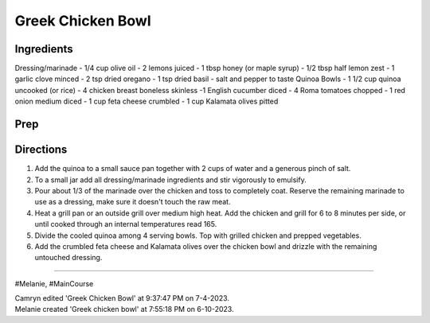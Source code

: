 Greek Chicken Bowl
###########################################################
 
Ingredients
=========================================================
 
Dressing/marinade
- 1/4 cup olive oil
- 2 lemons juiced
- 1 tbsp honey (or maple syrup)
- 1/2 tbsp half lemon zest
- 1 garlic clove minced
- 2 tsp dried oregano
- 1 tsp dried basil
- salt and pepper to taste
Quinoa Bowls
- 1 1/2 cup quinoa uncooked (or rice)
- 4 chicken breast boneless skinless
-1 English cucumber diced
- 4 Roma tomatoes chopped
- 1 red onion medium diced
- 1 cup feta cheese crumbled
- 1 cup Kalamata olives pitted
 
Prep
=========================================================
 

 
Directions
=========================================================
 
1. Add the quinoa to a small sauce pan together with 2 cups of water and a generous pinch of salt.
2. To a small jar add all dressing/marinade ingredients and stir vigorously to emulsify.
3. Pour about 1/3 of the marinade over the chicken and toss to completely coat. Reserve the remaining marinade to use as a dressing, make sure it doesn't touch the raw meat.
4. Heat a grill pan or an outside grill over medium high heat. Add the chicken and grill for 6 to 8 minutes per side, or until cooked through an internal temperatures read 165.
5. Divide the cooled quinoa among 4 serving bowls. Top with grilled chicken and prepped vegetables.
6. Add the crumbled feta cheese and Kalamata olives over the chicken bowl and drizzle with the remaining untouched dressing.
 
------
 
#Melanie, #MainCourse
 
| Camryn edited 'Greek Chicken Bowl' at 9:37:47 PM on 7-4-2023.
| Melanie created 'Greek chicken bowl' at 7:55:18 PM on 6-10-2023.